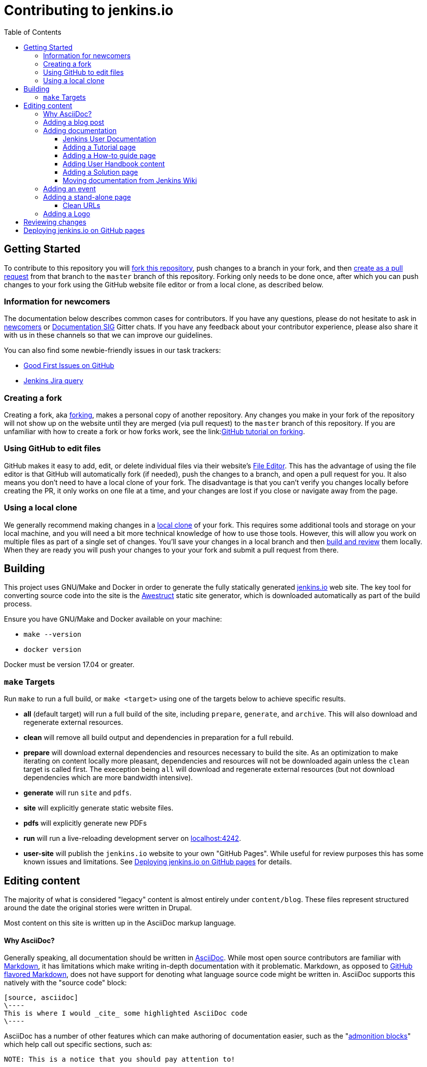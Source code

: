 :toc:
:toclevels: 3

= Contributing to jenkins.io

toc::[]

== Getting Started

To contribute to this repository you will
link:https://guides.github.com/activities/forking/[fork this repository],
push changes to a branch in your fork, and then
link:https://help.github.com/articles/creating-a-pull-request-from-a-fork/[create as a pull request]
from that branch to the `master` branch of this repository.
Forking only needs to be done once, after which you can push changes to your fork
using the GitHub website file editor or from a local clone, as described below.

[[newcomers]]
=== Information for newcomers

The documentation below describes common cases for contributors.
If you have any questions, please do not hesitate to ask in link:https://gitter.im/jenkinsci/newcomer-contributors[newcomers] or link:https://gitter.im/jenkinsci/docs[Documentation SIG] Gitter chats.
If you have any feedback about your contributor experience, please also share it with us in these channels so that we can improve our guidelines.

You can also find some newbie-friendly issues in our task trackers:

* link:https://github.com/jenkins-infra/jenkins.io/issues?q=is%3Aissue+is%3Aopen+label%3A%22good+first+issue%22[Good First Issues on GitHub]
* link:https://issues.jenkins-ci.org/issues/?filter=18650&jql=project%20%3D%20WEBSITE%20AND%20labels%20%3D%20newbie-friendly%20and%20status%20in%20(Open%2C%20Reopened%2C%20%22To%20Do%22)[Jenkins Jira query]

[[forking]]
=== Creating a fork

Creating a fork, aka link:https://guides.github.com/activities/forking/[forking],
makes a personal copy of another repository.
Any changes you make in your fork of the repository will not show up on the website
until they are merged (via pull request) to the `master` branch of this repository.
If you are unfamiliar with how to create a fork or how forks work, see the
link:link:https://guides.github.com/activities/forking/[GitHub tutorial on forking].

=== Using GitHub to edit files

GitHub makes it easy to add, edit, or delete individual files via their website's
link:https://help.github.com/articles/editing-files-in-your-repository/[File Editor].
This has the advantage of using the file editor is that GitHub will automatically fork (if needed),
push the changes to a branch, and open a pull request for you.
It also means you don't need to have a local clone of your fork.
The disadvantage is that you can't verify you changes locally before creating the PR,
it only works on one file at a time, and your changes are lost if you close or navigate away from the page.

=== Using a local clone

We generally recommend making changes in a
link:https://help.github.com/articles/cloning-a-repository-from-github/[local clone] of your fork.
This requires some additional tools and storage on your local machine,
and you will need a bit more technical knowledge of how to use those tools.
However, this will allow you work on multiple files as part of a single set of changes.
You'll save your changes in a local branch and then <<building, build and review>> them locally.
When they are ready you will push your changes to your your fork and submit a pull request from there.

== Building

This project uses GNU/Make and Docker in order to generate the fully statically
generated link:https://jenkins.io[jenkins.io] web site. The key tool for
converting source code into the site is the
link:https://github.com/awestruct/awestruct[Awestruct] static site generator,
which is downloaded automatically as part of the build process.

Ensure you have GNU/Make and Docker available on your machine:

* `make --version`
* `docker version`

Docker must be version 17.04 or greater.

[[make-targets]]
=== `make` Targets

Run `make` to run a full build, or `make <target>` using one of the targets below
to achieve specific results.

* *all* (default target) will run a full build of the site, including
  `prepare`, `generate`, and `archive`. This will also download and regenerate external resources.
* *clean* will remove all build output and dependencies in preparation for a full rebuild.
* *prepare* will download external dependencies and resources necessary to
  build the site. As an optimization to make iterating on content locally more pleasant,
  dependencies and resources will not be downloaded again unless the `clean` target is called first.
  The exeception being `all` will download and regenerate external resources
  (but not download dependencies which are more bandwidth intensive).
* *generate* will run `site` and `pdfs`.
* *site* will explicitly generate static website files.
* *pdfs* will explicitly generate new PDFs
* *run* will run a live-reloading development server on
  link:http://localhost:4242/[localhost:4242].
* *user-site* will publish the `jenkins.io` website to your own "GitHub Pages".
  While useful for review purposes this has some known issues and limitations.
  See <<user-site>> for details.


== Editing content

The majority of what is considered "legacy" content is almost entirely under
`content/blog`. These files represent structured around the date the original
stories were written in Drupal.

Most content on this site is written up in the AsciiDoc markup language.


==== Why AsciiDoc?

Generally speaking, all documentation should be written in
link:https://asciidoctor.org/docs/what-is-asciidoc/[AsciiDoc]. While most open
source contributors are familiar with
link:https://en.wikipedia.org/wiki/Markdown[Markdown], it has limitations which
make writing in-depth documentation with it problematic. Markdown, as opposed to
link:https://guides.github.com/features/mastering-markdown/[GitHub flavored
Markdown], does not have support for denoting what language source code might be
written in. AsciiDoc supports this natively with the "source code" block:

[source, asciidoc]
----
[source, asciidoc]
\----
This is where I would _cite_ some highlighted AsciiDoc code
\----
----

AsciiDoc has a number of other features which can make authoring of
documentation easier, such as the
"link:https://asciidoctor.org/docs/asciidoc-syntax-quick-reference/#admon-bl[admonition blocks]"
which help call out specific sections, such as:

[source, asciidoc]
----
NOTE: This is a notice that you should pay attention to!

CAUTION: This is a common mistake!
----

Becomes:

NOTE: This is a notice that you should pay attention to!

CAUTION: This is a common mistake!


There are too many other helpful macros and formatting options to list here, so
it is recommended that you refer to the
link:https://asciidoctor.org/docs/asciidoc-syntax-quick-reference[quick reference]
to become more familiar with what is available.


=== Adding a blog post

In order to add a new blog post, create a new file ending in **.adoc** (for
link:https://asciidoctor.org[Asciidoctor]) in the appropriate
`content/blog/<year>/<month>` directory with the full date and a *lower-case*
title for your post. In effect, if you're writing a post that you want to title
"Hello World" on January 1st, 1970, you would create the file:
`content/blog/1970/01/1970-01-01-hello-world.adoc`.

In that file you need to enter some meta-data in the following format:

.1970-01-01-hello-world.adoc
[source,yaml]
----
---
layout: post
title: "Hello World!"
tags:
- jenkins
- timetravel
author: yourgithubname
description: "Short summary for search engines and social media" # optional
opengraph:
  image: /images/folder/icon.png # optional
note: "Here you can mention that this is a guest post" # optional
---
----

This section is referred to as the
link:https://jekyllrb.com/docs/frontmatter/[front matter]. The `layout`
attribute tells the rendering engine to use the "post" layout.
`title` will be the displayed title of the post.

`tags` are descriptive terms for this post.
They can be used to search for all posts for a specific or area,
such as "tutorials" or "plugins".
Tags must contain only numbers and lower-case letters.
Tags must not contain spaces.
Tags should be short, generally one or two words.
Tags containing multiple words should squash all the words together,
as in "continuousdelivery" or "jenkinsworld2017".
Dashes are allowed but should be avoided unless describing a topic that contains
dashes, such as a plugin name that contains dashes.
To see tags people have used before:

[source,sh]
----
egrep -h '^- [^ ]+$' content/blog/*/*/*.adoc | sort | uniq -c
----

The `author` attribute will map your
GitHub name to author information, if this is your first time adding a blog
post, please also create an "author" file in `content/_data/authors/` with the
file named `yourgithubname.adoc`. The format of this file should be:

.yourgithubname.adoc
[source, asciidoc]
----
---
name: "Your Display Name"
twitter: meontwitter
github: yourgithubname
---

This is an *AsciiDoc* formatted bio, but it is completely optional!
---
----

Only the `name:` and `github:` sections are mandatory.

You may also add an avatar image file for yourself in `content/images/avatars/`
with the file named `yourgithubname.jpg`.
You can use an image file with one of the following extensions:
`.bmp`, `.gif`, `.ico`, `.jpg`, `.jpeg`, `.png`, `.svg`.

Once your author file is defined, you can return to your blog post file
(`1970-01-01-hello-world.adoc`), finish creating the "front matter" and then
write your blog post!

Images for blog posts should be placed in subdirectories of the 'content/images/post-images/' directory.
If a blog post is describing 'feature-x' then the images might be in 'content/images/post-images/feature-x/'.

The `opengraph` section is optional. It allows you to define a preview of
the article for social media. The `image` attribute should be a PNG or JPEG image
with more than 200px in each dimension and preferred aspect ratio about 2:1. For
more information see the documentation for link:https://developers.facebook.com/docs/sharing/webmasters/images/[Facebook],
and link:https://developer.twitter.com/en/docs/tweets/optimize-with-cards/overview/summary-card-with-large-image.html[Twitter].

The `note` will be shown as a note at the top of the post,
but will be omitted from the post summary on the blog front page. 
It is intended for identifying posts by guest authors and posts that were also published somewhere else.

Once you have everything ready, you may
link:https://help.github.com/articles/creating-a-pull-request/[create a pull
request] containing your additions.

TIP: If you're unfamiliar with the AsciiDoc syntax, please consult this
link:https://asciidoctor.org/docs/asciidoc-syntax-quick-reference/[handy quick
reference guide].


=== Adding documentation

This repository holds the central documentation for the Jenkins project, which
can be broken down into three categories:

. *Jenkins User Documentation* - for people who want to _use_ Jenkins's existing
  functionality and plugin features. The documentation model that the content is
  based on is described in Daniele Procida's blog post
  "link:https://www.divio.com/en/blog/documentation/[What nobody tells you about
  documentation]". Refer to the
  <<jenkins-user-documentation,Jenkins User Documentation>> section below for
  details on how this content is structured.
. *Extend Jenkins Documentation* - this documentation is for people who want to
  _extend_ the functionality of Jenkins by developing their own Jenkins plugins.
  Like the Jenkins User Documentation (above), the content is based on the same
  link:https://www.divio.com/en/blog/documentation/[documentation model]. The
  content for this set of documentation is written up as a combination of
  `.haml` and `.adoc` files located in the
  link:content/doc/developer[`content/doc/developer/`]
  directory. Read more about adding pages to this documentation in
  <<adding-a-stand-alone-page,Adding a stand-alone-page>>.
. *Solution pages* - topic-specific destination pages providing a high-level
  overview of a topic with links into getting started guides, handbook chapters,
  relevant plugins and multimedia related to the topic. Be aware that some of
  this content might already be present in the Jenkins User / Extend Jenkins
  Documentation.

The documentation pages can use the same metadata (`title`, `description`, `opengraph:image`)
as blog posts.

==== Jenkins User Documentation

The Jenkins User Documentation consists of the following parts:

* *Tutorials* - these are step-by-step guides that teach users relatively new to
  Continuous Integration (CI) / Continuous Delivery (CD) concepts about how to
  implement their project (of a particular tech stack) in Jenkins. A tutorial's
  content is based on the "tutorial" description in Daniele Procida's blog post
  "link:https://www.divio.com/en/blog/documentation/[What nobody tells you about
  documentation]". Read more about
  <<adding-a-tutorial-page,Adding a Tutorial page>>.
* *How-to guides* - these are short guides consisting of procedures to get the
  reader started with specific/common use-case scenarios. They could also be
  guides that assist with overcoming commonly encountered issues - thereby
  behaving as a form of knowledgebase article. A how-to guide's content goes
  beyond the more general scope of a topic in the User Handbook, but these
  guides do not hand-hold or teach the reader using very specific scenarios
  (e.g. forking a given repo), as the *Tutorials* do. A how-to guide's content
  is based on the "how-to guide" description in Daniele Procida's blog post
  "link:https://www.divio.com/en/blog/documentation/[What nobody tells you about
  documentation]". While there are currently no "how-to guides" yet, this
  section will be added when good candidate guides arise.
* *User Handbook* - rich and in-depth documentation, separated into chapters,
  each of which covers a given topic/feature of Jenkins. This is conceptually
  and structurally similar to the
  link:https://www.freebsd.org/doc/en_US.ISO8859-1/books/handbook/[FreeBSD
  Handbook]. The User Handbook covers the fundamentals on how to use Jenkins as
  well as content which is not explained in the *Tutorials* or *How-to Guides*
  (above). This content is based predominantly on the "reference" description in
  Daniele Procida's blog post
  "link:https://www.divio.com/en/blog/documentation/[What nobody tells you about
  documentation]" blog post, with appropriate "discussion"- (i.e.
  background/overview material) and general "how-to guide"- (i.e. specific to
  the chapter/topic in question) like material. Read more about
  <<adding-user-handbook-content,Adding User Handbook content>>.
* *Resources*:
** The Pipeline Syntax Reference is a link to the published
   link:content/doc/book/pipeline/syntax.adoc[syntax.adoc]
   reference page in the *User Handbook*.
** The Pipeline Steps Reference consists of Asciidoc files which are
   auto-generated from content within the relevant Pipeline plugin source code.
   Therefore, to contribute to this content, you need to edit the relevant
   plugin's source code.
* *Recent Tutorial Blog Posts* - these are a list of the most recently
  published blog posts presented as tutorials (and tagged with the *tutorial*
  tag).
* *Guided Tour* (Deprecated) - This part of the documentation is
  being decommissioned in favor of the *Tutorials* and *How-to guides*
  parts, both of which focus more on teaching people how to use Jenkins
  or helping people with specific use-cases. Once all the
  content from the *Guided Tour* is sufficiently captured in
  those other parts, this part will be removed. +
  Unless existing content in the *Guided Tour* needs to be updated
  because it is incorrect or misleading (perhaps as a result of a Jenkins
  update), avoid making additional contributions to this part.


==== Adding a Tutorial page

A tutorial is presented on its own page, each of which is written up as an
`.adoc` file located in the link:content/doc/tutorials[`content/doc/tutorials/`]
directory. If an `.adoc` file name begins with a underscore (e.g.
link:content/doc/tutorials/_prerequisites.adoc[`content/doc/tutorials/_prerequisites.adoc`]),
this means that the content is used as an
link:https://asciidoctor.org/docs/asciidoc-syntax-quick-reference/#include-files[Asciidoc
inclusion] on another page.


==== Adding a How-to guide page

This section will be completed when the first (or first set of) "how-to guides"
are written up.


==== Adding User Handbook content

The different chapters for the Handbook are located in the
link:content/doc/book[`content/doc/book/`] directory.

To add a chapter:

. Add a new subdirectory (within this directory) whose name reflects your
  chapter title.
. Specify this subdirectory's name as a new entry in the
  link:content/doc/book/_book.yml[`content/doc/book/_book.yml`] file. The
  position of the entry in this file determines the order in which the chapter
  appears in the User Handbook.
. Create an `index.adoc` file within the subdirectory you created above. Feel
  free to copy another chapter's `index.adoc` content as a template/starting
  point. The content on this page should be an overview (i.e. "discussion"
  material) about the subject of this chapter (e.g. some big new Jenkins
  feature). +
  Once you do this, the chapters will automatically surface on the User Handbook
  home page
  (provided by
  link:content/doc/book/index.html.haml[`content/doc/book/index.html.haml`]),
  which will automatically appear https://jenkins.io/doc/book/[here] (and in the
  TOC on the left of this page) when accepted. +
  Once you do add some topics to this chapter page as well as additional pages
  of topics within a chapter (see below), it's recommended that you link to
  these topics from within the overview (to help readers find this information).

To add a page (i.e. "section") within a chapter:

. Within the relevant chapter subdirectory, create a new `.adoc` file whose name
  reflects your page title. Feel free to copy another section's `.adoc` content
  as a template/starting point.
. Specify this `.adoc` file's name as a new entry in a `_chapter.yml` file
  within this directory. Feel free to copy an empty `_chapter.yml` file from
  another subdirectory/chapter (e.g. from the `glossary` directory). The
  position of the entry in this file determines the order in which the page
  appears within the chapter. +
  Once you do this, the pages will automatically surface on the User Handbook
  home page
  (provided by
  link:content/doc/book/index.html.haml[`content/doc/book/index.html.haml`]),
  which will automatically appear https://jenkins.io/doc/book/[here] (and the
  TOC on the left of this page) when accepted. +
  The content on this page should be predominantly "reference" material about
  the subject of page (e.g. more detailed information about a specific aspect
  of the big new feature). These pages may contain appropriate "discussion"- and
  "how-to guide"-like material (i.e. overviews and procedures) relevant to the
  subject to make the content more useful.


==== Adding a Solution page

Solution pages are somewhat *special* insofar that they are not generally
AsciiDoc files, but rather link:http://haml.info[Haml] templates. All the
solution pages are located in the link:content/solutions[`content/solutions/`]
directory hierarchy, with some data provided for the solution pages in
link:content/_data/solutions[`content/_data/solutions/`].

IMPORTANT: The naming of Solution page template (`pipeline.html.haml`) must
match the data file in `content/_data/solutions`, e.g. `pipeline.yml`

New solution pages should help guide a reader to documentation and resources
about a very specific topic, or use-case, on Jenkins. How specific/niche the
solution pages should be requires a bit of judgement, for example "Jenkins for
Visual C++" is probably too niche to fill out a page with a rich set of plugins,
presentations and links to documentation.  A page "Jenkins for C/C++" would
still be relatively specific, and could easily include a section for Visual
C++/Windows specific content.

==== Moving documentation from Jenkins Wiki

Jenkins project still hosts a lot of documentation pages on link:https://wiki.jenkins.io[Jenkins Wiki].
Some documentation sections in this repository are marked as "work-in-progress", and they just refer Wiki.
It is recommended to move such pages to jenkins.io,
and it can be done in a semi-automated way using the link:https://jenkins-wiki-exporter.jenkins.io/[Jenkins Wiki Exporter] tool which is based on link:https://pandoc.org/[Pandoc].

. Open the Wiki page page you want to migrate, copy its URL
. Go to the link:https://jenkins-wiki-exporter.jenkins.io/[Jenkins Wiki Exporter] web page
. Paste the URL of the Wiki page you want to export
. Select the export option. Use __Asciidoc_ for pages without images or _Asciidoc Zip_ if you want to export images as well
. Click the _Convert_ button and wait till the files are generated
. Put the content and images to the right destinations in the repository
. Review/edit the exported file formatting
** Remove the macro references in the top of the document
** If the document includes "Table of contents", remove this section (or replace it by macros if needed)
** If the Wiki includes code blocks, they will need to be manually converted. Pandoc exports them as tables
. Review the content. 
** If there are any images in the exported pages, replace `todo-replace-by-actual-path` by the actual directory path (`/images/...`)
** Wiki pages are often outdated, and it is nice to review them before submitting (e.g. rename "slave" to "agent", "workflow" to "pipeline", "Hudson" to "Jenkins", etc.)
. Commit changes, push them to your fork and create a pull request against link:https://github.com/jenkins-infra/jenkins.io[the repository]
. Once the pull request is merged, create an `INFRA` Jenkins JIRA ticket to replace the content on Wiki by a link to the new jenkins.io locations 

=== Adding an event

To add an event to the Jenkins event calendar, create a file in the
`https://github.com/jenkins-infra/jenkins.io/tree/master/content/_data/events[content/_data/events/]`
folder of this repo.

To create a file in this folder using the GitHub web editor,
link:https://github.com/jenkins-infra/jenkins.io/new/master/content/_data/events[open this page in a new tab].

Name the file using the pattern `<DATE>-<CITY><OPTIONAL_ID>.adoc`:

* DATE -
  The is the date of the event written as `YYYY-MM-DD`.
  For a multi-day event, use the starting day.
* CITY -
  The name of the city in lowercase letters without modifiers/accents
  (only the characters "a - z") and using dashes instead of spaces.
  For an online JAM, the city name should be "online".
* OPTIONAL_ID -
  If there is more than one event in the same city on a specific day,
  add an OPTIONAL_ID as a dash and a number (1-9).

Examples: `content/_data/events/2017-08-28-munchen.adoc`, `content/_data/events/2016-12-01-san-francisco-1.adoc`, `content/_data/events/2019-12-01-online-meetup.adoc`

Then, in that file put the following:

[source, asciidoc]
----
---
name: "<EVENT_NAME>"
location: "<LOCATION>"
date: "<DATE_TIME>"
link: "<LINK>"
---

<DESCRIPTION>
----

* EVENT_NAME - The name of the event.  
  Note, this is not _subject_ of the event, but the _name_. Example: "Seattle JAM", "Jenkins World 2017".
  Basically, take a look at the events list on 
  link:https://jenkins.io/events/[] as though you were trying to choose events you would go to. 
  "August JAM" is not specific enough, but "Jenkins World 2017" is.
* LOCATION - Location of the meetup. The recommended format is `CITY, COUNTRY`, e.g. "Seattle, USA" or "Paris, France".
  States may be specified if needed.
  Use "Online" for online events like link:https://www.meetup.com/Jenkins-online-meetup/[Jenkins Online Meetup]
* DATE_TIME - The date and time of the event in the format: `YYYY-MM-DDTHH:MM:00`.
  The time should be when the event occurs in the local time zone and always using 24-hour format.
  For online JAMs, use Pacific Time.
* LINK - a link to a page with more event information.  For meetup
* DESCRIPTION - A description of the event in asciidoc format.
  This may include the name and bio of the speakers, the subjects to be presented,
  links to related content, or any other information that seems relevant.
+
The description may be written in a local language for the event,
  and using any unicode characters desired.
  If not written in a language understood by the submitter of the event,
  the submitter must do due diligence to make sure what is being posted is appropriate content -
  either by asking someone for help or using translation software.

Examples:

.content/_data/events/2017-08-28-san-francisco.adoc
[source, asciidoc]
----
---
name: "Jenkins World 2017"
date: "2017-08-28T09:00:00"
link: "https://www.cvent.com/events/jenkins-world-2017/event-summary-1d623ea19a4a4af58e9a207ff0f020db.aspx"
---

Jenkins World is THE event for everything Jenkins - community, CloudBees, ecosystem, and DevOps.
----

.content/_data/events/2017-06-13-seattle.adoc
[source, asciidoc]
----
---
title: "Seattle JAM"
date: "2017-06-13T18:00:00"
link: "https://www.meetup.com/Seattle-Jenkins-Area-Meetup/events/240428203/"
---

Zero to Continuous Delivery with Jenkins Blue Ocean

Presenter: Kohsuke Kawaguchi
----

If using the GitHub UI to create this file,
commit the file using the "Create a new branch for this commit and start a pull request" option.
If working via a local clone, commit the change, push to a branch, and start a PR as usual.

=== Adding a stand-alone page

Encouraged formats:

* link:https://asciidoctor.org[Asciidoctor] (basic content creation)
  (link:https://asciidoctor.org/docs/asciidoc-syntax-quick-reference/[AsciiDoc
  syntax quick reference])
* link:http://haml.info[Haml] (more advanced/custom page)
  (link:http://haml.info/docs/yardoc/file.REFERENCE.html[Haml syntax reference])

Adding a new page is as easy as adding a a new file to the
link:content/[`content/`] directory. It is important to keep in mind that the
filename you choose *will be the URL of your page*, so ensure you have a
*lower-case* and useful filename.


The link:content/index.html.haml[`content/index.html.haml`] page is one such
example of a special-case, standalone page.


==== Clean URLs

In order to have a clean URL, e.g. "https://jenkins.io/my-clean-url", you would
need to create a directory with your content in it. Using the above example, I
would create the directory `content/my-clean-url` and if I were creating an
Asciidoc file, I would then create the file `content/my-clean-url/index.adoc`.
(Advanced Haml users would create `content/my-clean-url/index.html.haml`).

=== Adding a Logo

In order to add a new logo, please submit a pull request, 
adding a new metadata `.yml` file in `content/_data/logo` and a 
new directory containing the logo assets into `content/images/logos/`.

Requirements to the images:

* All submitted images are licensed under the link:https://creativecommons.org/licenses/by-sa/3.0/[Creative Commons Attribution-ShareAlike 3.0 Unported License]
* At least 2 images are needed: full-size PNG and another PNG which has a 256px height
** Images should not contain the "Jenkins" or other text in the bottom like you may see on stickers.
   We publish only logos on the site, text can be added in credits
** It is recommended to add PNGs without background
** PNGs should be losslessly optimized using special tools for that, e.g. link:https://pmt.sourceforge.io/pngcrush/[pngcrush]
* SVG or other vector formats can be added to the image 

Each logo is identified by a unique ID (e.g. `imageId`), all images should be stored in a `content/images/logos/${imageId}`.
Metadata file for the image would be `content/_data/logo/${imageId}`.
Sample of such metadata file:

```yaml
---
name: 'My Jenkins'
url: '/images/logos/${imageId}/${imageId}.png'
url_256: '/images/logos/${imageId}/256.png'
vector: '/images/logos/${imageId}/${imageId}.svg'
credit: 'Your Name'
credit_url: 'https://twitter.com/yourtwitteraccount'
```

[[reviewing]]
== Reviewing changes

There are many pull requests being submitted to jenkins.io every week.
Reviews are driven by the community, and any contributions are always welcome.
There is also a link:https://github.com/orgs/jenkins-infra/teams/copy-editors[Copy Editors] team which performs reviews and merges, 
but such reviews may take some time depending on availability of contributors.

Some tips:

* Pull requests are open to public, and any GitHub user can review changes and provide feedback.
  If you are interested to review changes, please just do so (and thanks in advance!). 
  No special permissions needed
* If you need help with reviews for documentation changes,
  you can in the link:https://gitter.im/jenkinsci/docs[Documentation SIG Gitter channel].
* If you are interested to join the Copy Editors team, 
  you can request membership in the link:https://groups.google.com/d/forum/jenkinsci-dev[Jenkins Developer mailing list].
  Such membership requires a track of contributions to Jenkins, and also a signed link:https://github.com/jenkinsci/infra-cla[Contributor License Agreement]

[[user-site]]
== Deploying jenkins.io on GitHub pages

There is rudimentary support for publishing the `jenkins.io` website to your own
link:https://help.github.com/articles/configuring-a-publishing-source-for-github-pages/#enabling-github-pages-to-publish-your-site-from-master-or-gh-pages[GitHub Pages]
for demonstration purposes. This feature is useful if you want to show reviewers
what your changes will actually look like on the production website,
without reviewers needing to fetch and build those changes locally.

To generate your site from local changes:

. Make changes in a local branch (for example, `my_branch_name`).
. Run the command `make user-site GITHUB_USER=<your_username>`,
  replacing `<your_username>` with your GitHub user name. This will regenerate
  the site based on your changes and push it to `origin/gh-pages` (of your
  `jenkins.io` fork on GitHub). +
  **NOTE**: If your local `gh-pages` or `origin/gh-pages` branches don't exist,
  these will be created automatically.
. Assuming this process completes successfully (it might initially take a
  while), your changes will be visible to anyone under
  `https://<your_username>.github.io/jenkins.io/my_branch_name`.

For example, if my user name were `jenkinscontributor` and I were working
locally in a branch called `siteredesign`, I would run the command
`make user-site GITHUB_USER=jenkinscontributor`. When done, people would be able
to see the site with my `siteredesign` branch changes at the URL
`https://jenkinscontributor.github.io/jenkins.io/siteredesign`.


[WARNING]
====
"Rudimentary support" (above) means there are a number of known issues and if
anything doesn't work, you're on your own.

Known issues/limitations:

* Images and other internal site links that use _absolute_ path references
  (as opposed to _relative_ paths) will appear broken or "not found".
====
